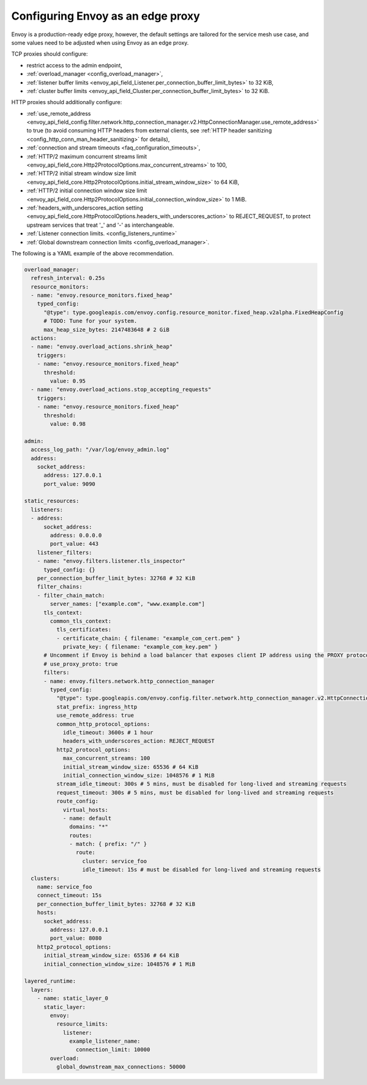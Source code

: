 .. _best_practices_edge:

Configuring Envoy as an edge proxy
==================================

Envoy is a production-ready edge proxy, however, the default settings are tailored
for the service mesh use case, and some values need to be adjusted when using Envoy
as an edge proxy.

TCP proxies should configure:

* restrict access to the admin endpoint,
* :ref:`overload_manager <config_overload_manager>`,
* :ref:`listener buffer limits <envoy_api_field_Listener.per_connection_buffer_limit_bytes>` to 32 KiB,
* :ref:`cluster buffer limits <envoy_api_field_Cluster.per_connection_buffer_limit_bytes>` to 32 KiB.

HTTP proxies should additionally configure:

* :ref:`use_remote_address <envoy_api_field_config.filter.network.http_connection_manager.v2.HttpConnectionManager.use_remote_address>`
  to true (to avoid consuming HTTP headers from external clients, see :ref:`HTTP header sanitizing <config_http_conn_man_header_sanitizing>`
  for details),
* :ref:`connection and stream timeouts <faq_configuration_timeouts>`,
* :ref:`HTTP/2 maximum concurrent streams limit <envoy_api_field_core.Http2ProtocolOptions.max_concurrent_streams>` to 100,
* :ref:`HTTP/2 initial stream window size limit <envoy_api_field_core.Http2ProtocolOptions.initial_stream_window_size>` to 64 KiB,
* :ref:`HTTP/2 initial connection window size limit <envoy_api_field_core.Http2ProtocolOptions.initial_connection_window_size>` to 1 MiB.
* :ref:`headers_with_underscores_action setting <envoy_api_field_core.HttpProtocolOptions.headers_with_underscores_action>` to REJECT_REQUEST, to protect upstream services that treat '_' and '-' as interchangeable.
* :ref:`Listener connection limits. <config_listeners_runtime>`
* :ref:`Global downstream connection limits <config_overload_manager>`.

The following is a YAML example of the above recommendation.

.. code-block:: yaml

  overload_manager:
    refresh_interval: 0.25s
    resource_monitors:
    - name: "envoy.resource_monitors.fixed_heap"
      typed_config:
        "@type": type.googleapis.com/envoy.config.resource_monitor.fixed_heap.v2alpha.FixedHeapConfig
        # TODO: Tune for your system.
        max_heap_size_bytes: 2147483648 # 2 GiB
    actions:
    - name: "envoy.overload_actions.shrink_heap"
      triggers:
      - name: "envoy.resource_monitors.fixed_heap"
        threshold:
          value: 0.95
    - name: "envoy.overload_actions.stop_accepting_requests"
      triggers:
      - name: "envoy.resource_monitors.fixed_heap"
        threshold:
          value: 0.98

  admin:
    access_log_path: "/var/log/envoy_admin.log"
    address:
      socket_address:
        address: 127.0.0.1
        port_value: 9090

  static_resources:
    listeners:
    - address:
        socket_address:
          address: 0.0.0.0
          port_value: 443
      listener_filters:
      - name: "envoy.filters.listener.tls_inspector"
        typed_config: {}
      per_connection_buffer_limit_bytes: 32768 # 32 KiB
      filter_chains:
      - filter_chain_match:
          server_names: ["example.com", "www.example.com"]
        tls_context:
          common_tls_context:
            tls_certificates:
            - certificate_chain: { filename: "example_com_cert.pem" }
              private_key: { filename: "example_com_key.pem" }
        # Uncomment if Envoy is behind a load balancer that exposes client IP address using the PROXY protocol.
        # use_proxy_proto: true
        filters:
        - name: envoy.filters.network.http_connection_manager
          typed_config:
            "@type": type.googleapis.com/envoy.config.filter.network.http_connection_manager.v2.HttpConnectionManager
            stat_prefix: ingress_http
            use_remote_address: true
            common_http_protocol_options:
              idle_timeout: 3600s # 1 hour
              headers_with_underscores_action: REJECT_REQUEST
            http2_protocol_options:
              max_concurrent_streams: 100
              initial_stream_window_size: 65536 # 64 KiB
              initial_connection_window_size: 1048576 # 1 MiB
            stream_idle_timeout: 300s # 5 mins, must be disabled for long-lived and streaming requests
            request_timeout: 300s # 5 mins, must be disabled for long-lived and streaming requests
            route_config:
              virtual_hosts:
              - name: default
                domains: "*"
                routes:
                - match: { prefix: "/" }
                  route:
                    cluster: service_foo
                    idle_timeout: 15s # must be disabled for long-lived and streaming requests
    clusters:
      name: service_foo
      connect_timeout: 15s
      per_connection_buffer_limit_bytes: 32768 # 32 KiB
      hosts:
        socket_address:
          address: 127.0.0.1
          port_value: 8080
      http2_protocol_options:
        initial_stream_window_size: 65536 # 64 KiB
        initial_connection_window_size: 1048576 # 1 MiB

  layered_runtime:
    layers:
      - name: static_layer_0
        static_layer:
          envoy:
            resource_limits:
              listener:
                example_listener_name:
                  connection_limit: 10000
          overload:
            global_downstream_max_connections: 50000
